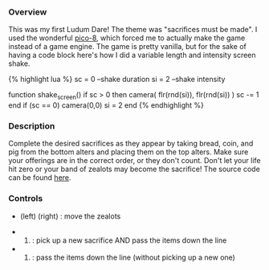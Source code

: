 *** Overview
    :PROPERTIES:
    :CUSTOM_ID: overview
    :END:

This was my first Ludum Dare! The theme was "sacrifices must be made". I
used the wonderful [[https://www.lexaloffle.com/pico-8.php][pico-8]],
which forced me to actually make the game instead of a game engine. The
game is pretty vanilla, but for the sake of having a code block here's
how I did a variable length and intensity screen shake.

{% highlight lua %} sc = 0 --shake duration si = 2 --shake intensity

function shake_screen() if sc > 0 then camera( flr(rnd(si)),
flr(rnd(si)) ) sc -= 1 end if (sc == 0) camera(0,0) si = 2 end {%
endhighlight %}

*** Description
    :PROPERTIES:
    :CUSTOM_ID: description
    :END:

Complete the desired sacrifices as they appear by taking bread, coin,
and pig from the bottom alters and placing them on the top alters. Make
sure your offerings are in the correct order, or they don't count. Don't
let your life hit zero or your band of zealots may become the sacrifice!
The source code can be found
[[https://gist.github.com/AlecTroemel/0d6fa45cf6436116baeae4139115112e][here]].

*** Controls
    :PROPERTIES:
    :CUSTOM_ID: controls
    :END:

- (left) (right) : move the zealots

- 

  24) : pick up a new sacrifice AND pass the items down the line

- 

  3) : pass the items down the line (without picking up a new one)
